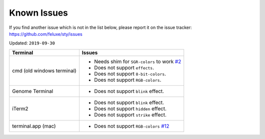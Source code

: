 
Known Issues
============

If you find another issue which is not in the list below, please report it on the issue tracker: https://github.com/feluxe/sty/issues

Updated: ``2019-09-30``

==========================  ==================================
Terminal                    Issues
==========================  ==================================
cmd (old windows terminal)  - Needs shim for ``SGR-colors`` to work `#2 <https://github.com/feluxe/sty/issues/2>`__
                            - Does not support ``effects``.
                            - Does not support ``8-bit-colors``.
                            - Does not support ``RGB-colors``.
Genome Terminal             - Does not support ``blink`` effect.
iTerm2                      - Does not support ``blink`` effect.
                            - Does not support ``hidden`` effect.
                            - Does not support ``strike`` effect.
terminal.app (mac)          - Does not support  ``RGB-colors`` `#12 <https://github.com/feluxe/sty/issues/12>`__
==========================  ==================================
